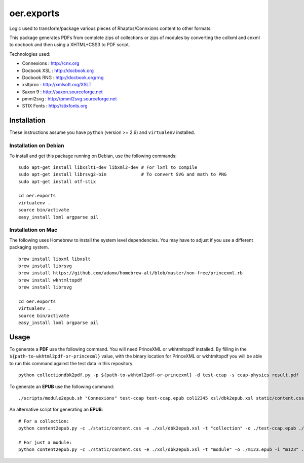 ===========
oer.exports
===========

Logic used to transform/package various pieces of Rhaptos/Connxions content to
other formats.

This package generates PDFs from complete zips of collections or zips
of modules by converting the collxml and cnxml to docbook and then using a
XHTML+CSS3 to PDF script.

Technologies used:

* Connexions  : http://cnx.org
* Docbook XSL : http://docbook.org
* Docbook RNG : http://docbook.org/rng
* xsltproc    : http://xmlsoft.org/XSLT
* Saxon 9     : http://saxon.sourceforge.net
* pmml2svg    : http://pmml2svg.sourceforge.net
* STIX Fonts  : http://stixfonts.org

Installation
------------

These instructions assume you have ``python`` (version >= 2.6) and
``virtualenv`` installed.

Installation on Debian
~~~~~~~~~~~~~~~~~~~~~~

To install and get this package running on Debian, use the following commands::

    sudo apt-get install libxslt1-dev libxml2-dev # For lxml to compile
    sudo apt-get install librsvg2-bin             # To convert SVG and math to PNG
    sudo apt-get install otf-stix

    cd oer.exports
    virtualenv .
    source bin/activate
    easy_install lxml argparse pil

Installation on Mac
~~~~~~~~~~~~~~~~~~~

The following uses Homebrew to install the system level
dependencies. You may have to adjust if you use a different packaging
system.
::

    brew install libxml libxslt
    brew install librsvg
    brew install https://github.com/adamv/homebrew-alt/blob/master/non-free/princexml.rb
    brew install wkhtmltopdf
    brew install librsvg

    cd oer.exports
    virtualenv .
    source bin/activate
    easy_install lxml argparse pil

Usage
-----

To generate a **PDF** use the following command. You will need PrinceXML
or wkhtmltopdf installed. By filling in the
``${path-to-wkhtml2pdf-or-princexml}`` value, with the binary location
for PrinceXML or wkhtmltopdf you will be able to run this command
against the test data in this repository.
::

    python collectiondbk2pdf.py -p ${path-to-wkhtml2pdf-or-princexml} -d test-ccap -s ccap-physics result.pdf

To generate an **EPUB** use the following command::

    ./scripts/module2epub.sh "Connexions" test-ccap test-ccap.epub col12345 xsl/dbk2epub.xsl static/content.css

An alternative script for generating an **EPUB**::

    # For a collection:
    python content2epub.py -c ./static/content.css -e ./xsl/dbk2epub.xsl -t "collection" -o ./test-ccap.epub ./test-ccap/
    
    # For just a module:
    python content2epub.py -c ./static/content.css -e ./xsl/dbk2epub.xsl -t "module" -o ./m123.epub -i "m123" ./test-ccap/m-section/
